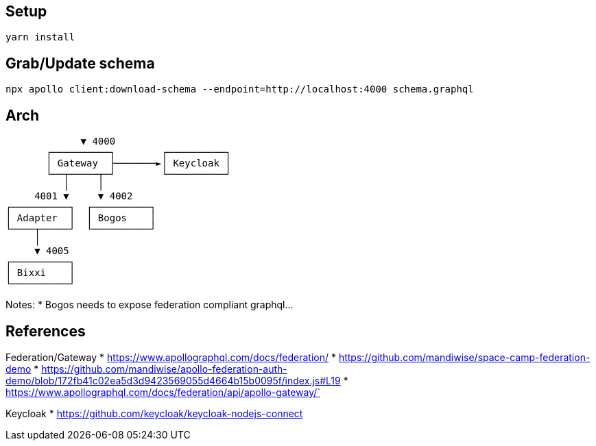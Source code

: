 == Setup

[source,bash]
....
yarn install
....

== Grab/Update schema

[source,bash]
....
npx apollo client:download-schema --endpoint=http://localhost:4000 schema.graphql
....

== Arch

[source,raw]
....
             ▼ 4000
       ┌──────────┐        ┌──────────┐
       │ Gateway  ├───────►│ Keycloak │
       └──┬─────┬─┘        └──────────┘
          │     │
     4001 ▼     ▼ 4002
┌──────────┐  ┌──────────┐
│ Adapter  │  │ Bogos    │
└────┬─────┘  └──────────┘
     │ 
     ▼ 4005
┌──────────┐
│ Bixxi    │
└──────────┘
....

Notes:
* Bogos needs to expose federation compliant graphql...

== References

Federation/Gateway
* https://www.apollographql.com/docs/federation/
* https://github.com/mandiwise/space-camp-federation-demo
* https://github.com/mandiwise/apollo-federation-auth-demo/blob/172fb41c02ea5d3d9423569055d4664b15b0095f/index.js#L19
* https://www.apollographql.com/docs/federation/api/apollo-gateway/`

Keycloak
* https://github.com/keycloak/keycloak-nodejs-connect